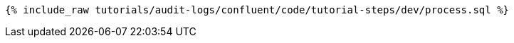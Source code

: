 ++++
<pre class="snippet expand-default"><code class="sql">{% include_raw tutorials/audit-logs/confluent/code/tutorial-steps/dev/process.sql %}</code></pre>
++++
